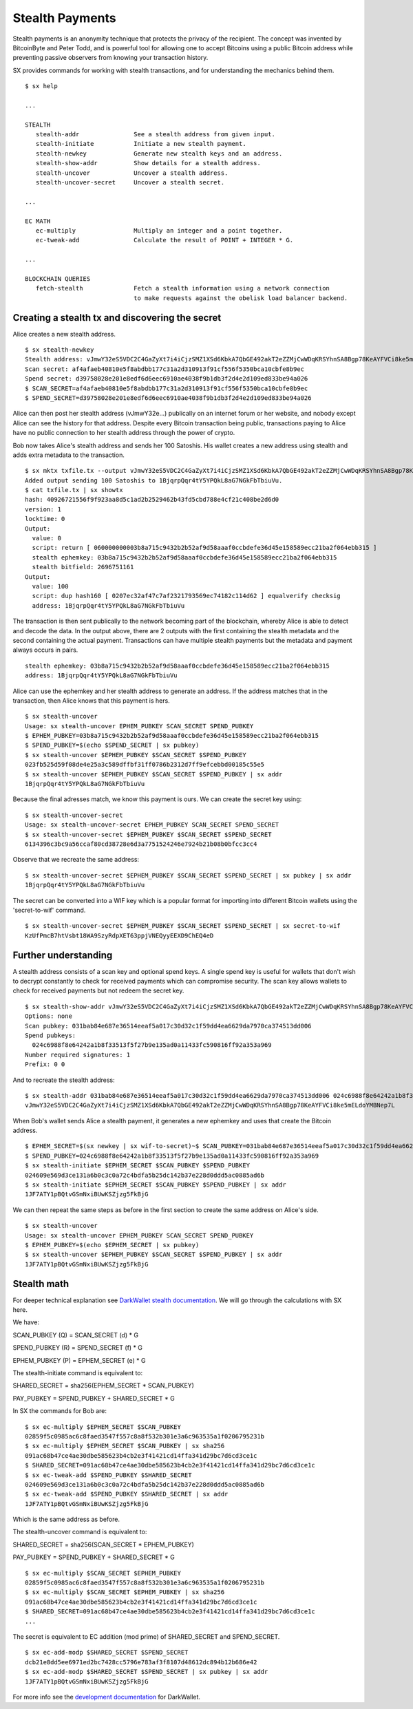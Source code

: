.. _tut-stealth:

****************
Stealth Payments
****************

Stealth payments is an anonymity technique that protects the privacy of
the recipient. The concept was invented by BitcoinByte and Peter Todd, and
is powerful tool for allowing one to accept Bitcoins using a public Bitcoin
address while preventing passive observers from knowing your transaction
history.

SX provides commands for working with stealth transactions, and for
understanding the mechanics behind them.
::

    $ sx help

    ...

    STEALTH
       stealth-addr               See a stealth address from given input.
       stealth-initiate           Initiate a new stealth payment.
       stealth-newkey             Generate new stealth keys and an address.
       stealth-show-addr          Show details for a stealth address.
       stealth-uncover            Uncover a stealth address.
       stealth-uncover-secret     Uncover a stealth secret.

    ...

    EC MATH
       ec-multiply                Multiply an integer and a point together.
       ec-tweak-add               Calculate the result of POINT + INTEGER * G.
    
    ...
    
    BLOCKCHAIN QUERIES
       fetch-stealth              Fetch a stealth information using a network connection
                                  to make requests against the obelisk load balancer backend.

Creating a stealth tx and discovering the secret
------------------------------------------------
    
Alice creates a new stealth address.
::

    $ sx stealth-newkey
    Stealth address: vJmwY32eS5VDC2C4GaZyXt7i4iCjzSMZ1XSd6KbkA7QbGE492akT2eZZMjCwWDqKRSYhnSA8Bgp78KeAYFVCi8ke5mELdoYMBNep7L
    Scan secret: af4afaeb40810e5f8abdbb177c31a2d310913f91cf556f5350bca10cbfe8b9ec
    Spend secret: d39758028e201e8edf6d6eec6910ae4038f9b1db3f2d4e2d109ed833be94a026
    $ SCAN_SECRET=af4afaeb40810e5f8abdbb177c31a2d310913f91cf556f5350bca10cbfe8b9ec
    $ SPEND_SECRET=d39758028e201e8edf6d6eec6910ae4038f9b1db3f2d4e2d109ed833be94a026

Alice can then post her stealth address (vJmwY32e...) publically on an internet
forum or her website, and nobody except Alice can see the history for that address.
Despite every Bitcoin transaction being public, transactions paying to Alice
have no public connection to her stealth address through the power of crypto.

Bob now takes Alice's stealth address and sends her 100 Satoshis. His wallet
creates a new address using stealth and adds extra metadata to the
transaction.
::

    $ sx mktx txfile.tx --output vJmwY32eS5VDC2C4GaZyXt7i4iCjzSMZ1XSd6KbkA7QbGE492akT2eZZMjCwWDqKRSYhnSA8Bgp78KeAYFVCi8ke5mELdoYMBNep7L:100
    Added output sending 100 Satoshis to 1BjqrpQqr4tY5YPQkL8aG7NGkFbTbiuVu.
    $ cat txfile.tx | sx showtx
    hash: 40926721556f9f923aa8d5c1ad2b2529462b43fd5cbd788e4cf21c408be2d6d0
    version: 1
    locktime: 0
    Output:
      value: 0
      script: return [ 060000000003b8a715c9432b2b52af9d58aaaf0ccbdefe36d45e158589ecc21ba2f064ebb315 ]
      stealth ephemkey: 03b8a715c9432b2b52af9d58aaaf0ccbdefe36d45e158589ecc21ba2f064ebb315
      stealth bitfield: 2696751161
    Output:
      value: 100
      script: dup hash160 [ 0207ec32af47c7af2321793569ec74182c114d62 ] equalverify checksig
      address: 1BjqrpQqr4tY5YPQkL8aG7NGkFbTbiuVu

The transaction is then sent publically to the network becoming part of the
blockchain, whereby Alice is able to detect and decode the data.
In the output above, there are 2 outputs with the first containing the stealth
metadata and the second containing the actual payment. Transactions can have
multiple stealth payments but the metadata and payment always occurs in pairs.
::

    stealth ephemkey: 03b8a715c9432b2b52af9d58aaaf0ccbdefe36d45e158589ecc21ba2f064ebb315
    address: 1BjqrpQqr4tY5YPQkL8aG7NGkFbTbiuVu

Alice can use the ephemkey and her stealth address to generate an address.
If the address matches that in the transaction, then Alice knows that this
payment is hers.
::

    $ sx stealth-uncover 
    Usage: sx stealth-uncover EPHEM_PUBKEY SCAN_SECRET SPEND_PUBKEY
    $ EPHEM_PUBKEY=03b8a715c9432b2b52af9d58aaaf0ccbdefe36d45e158589ecc21ba2f064ebb315
    $ SPEND_PUBKEY=$(echo $SPEND_SECRET | sx pubkey)
    $ sx stealth-uncover $EPHEM_PUBKEY $SCAN_SECRET $SPEND_PUBKEY 
    023fb525d59f08de4e25a3c589dffbf31ff0786b2312d7ff9efcebbd00185c55e5
    $ sx stealth-uncover $EPHEM_PUBKEY $SCAN_SECRET $SPEND_PUBKEY | sx addr
    1BjqrpQqr4tY5YPQkL8aG7NGkFbTbiuVu

Because the final adresses match, we know this payment is ours. We can create
the secret key using:
::

    $ sx stealth-uncover-secret
    Usage: sx stealth-uncover-secret EPHEM_PUBKEY SCAN_SECRET SPEND_SECRET
    $ sx stealth-uncover-secret $EPHEM_PUBKEY $SCAN_SECRET $SPEND_SECRET 
    6134396c3bc9a56ccaf80cd38728e6d3a7751524246e7924b21b08b0bfcc3cc4

Observe that we recreate the same address:
::

    $ sx stealth-uncover-secret $EPHEM_PUBKEY $SCAN_SECRET $SPEND_SECRET | sx pubkey | sx addr
    1BjqrpQqr4tY5YPQkL8aG7NGkFbTbiuVu

The secret can be converted into a WIF key which is a popular format for
importing into different Bitcoin wallets using the 'secret-to-wif' command.
::

    $ sx stealth-uncover-secret $EPHEM_PUBKEY $SCAN_SECRET $SPEND_SECRET | sx secret-to-wif
    KzUfPmcB7htVsbt18WA9SzyRdpXET63ppjVNEQyyEEXD9ChEQ4eD

Further understanding
---------------------

A stealth address consists of a scan key and optional spend keys. A single
spend key is useful for wallets that don't wish to decrypt constantly
to check for received payments which can compromise security. The scan key
allows wallets to check for received payments but not redeem the secret key.
::

    $ sx stealth-show-addr vJmwY32eS5VDC2C4GaZyXt7i4iCjzSMZ1XSd6KbkA7QbGE492akT2eZZMjCwWDqKRSYhnSA8Bgp78KeAYFVCi8ke5mELdoYMBNep7L
    Options: none
    Scan pubkey: 031bab84e687e36514eeaf5a017c30d32c1f59dd4ea6629da7970ca374513dd006
    Spend pubkeys:
      024c6988f8e64242a1b8f33513f5f27b9e135ad0a11433fc590816ff92a353a969
    Number required signatures: 1
    Prefix: 0 0

And to recreate the stealth address:
::

    $ sx stealth-addr 031bab84e687e36514eeaf5a017c30d32c1f59dd4ea6629da7970ca374513dd006 024c6988f8e64242a1b8f33513f5f27b9e135ad0a11433fc590816ff92a353a969
    vJmwY32eS5VDC2C4GaZyXt7i4iCjzSMZ1XSd6KbkA7QbGE492akT2eZZMjCwWDqKRSYhnSA8Bgp78KeAYFVCi8ke5mELdoYMBNep7L

When Bob's wallet sends Alice a stealth payment, it generates a new ephemkey
and uses that create the Bitcoin address.
::

    $ EPHEM_SECRET=$(sx newkey | sx wif-to-secret)~$ SCAN_PUBKEY=031bab84e687e36514eeaf5a017c30d32c1f59dd4ea6629da7970ca374513dd006
    $ SPEND_PUBKEY=024c6988f8e64242a1b8f33513f5f27b9e135ad0a11433fc590816ff92a353a969
    $ sx stealth-initiate $EPHEM_SECRET $SCAN_PUBKEY $SPEND_PUBKEY 
    024609e569d3ce131a6b0c3c0a72c4bdfa5b25dc142b37e228d0ddd5ac0885ad6b
    $ sx stealth-initiate $EPHEM_SECRET $SCAN_PUBKEY $SPEND_PUBKEY | sx addr
    1JF7ATY1pBQtvGSmNxiBUwKSZjzg5FkBjG

We can then repeat the same steps as before in the first section to create
the same address on Alice's side.
::

    $ sx stealth-uncover
    Usage: sx stealth-uncover EPHEM_PUBKEY SCAN_SECRET SPEND_PUBKEY
    $ EPHEM_PUBKEY=$(echo $EPHEM_SECRET | sx pubkey)
    $ sx stealth-uncover $EPHEM_PUBKEY $SCAN_SECRET $SPEND_PUBKEY | sx addr
    1JF7ATY1pBQtvGSmNxiBUwKSZjzg5FkBjG

Stealth math
------------

For deeper technical explanation see `DarkWallet stealth documentation <https://wiki.unsystem.net/index.php/DarkWallet/Stealth#Dual-key_stealth>`_.
We will go through the calculations with SX here.

We have:

SCAN_PUBKEY (Q) = SCAN_SECRET (d) * G

SPEND_PUBKEY (R) = SPEND_SECRET (f) * G

EPHEM_PUBKEY (P) = EPHEM_SECRET (e) * G

The stealth-initiate command is equivalent to:

SHARED_SECRET = sha256(EPHEM_SECRET * SCAN_PUBKEY)

PAY_PUBKEY = SPEND_PUBKEY + SHARED_SECRET * G

In SX the commands for Bob are:
::

    $ sx ec-multiply $EPHEM_SECRET $SCAN_PUBKEY 
    02859f5c0985ac6c8faed3547f557c8a8f532b301e3a6c963535a1f0206795231b
    $ sx ec-multiply $EPHEM_SECRET $SCAN_PUBKEY | sx sha256
    091ac68b47ce4ae30dbe585623b4cb2e3f41421cd14ffa341d29bc7d6cd3ce1c
    $ SHARED_SECRET=091ac68b47ce4ae30dbe585623b4cb2e3f41421cd14ffa341d29bc7d6cd3ce1c
    $ sx ec-tweak-add $SPEND_PUBKEY $SHARED_SECRET
    024609e569d3ce131a6b0c3c0a72c4bdfa5b25dc142b37e228d0ddd5ac0885ad6b
    $ sx ec-tweak-add $SPEND_PUBKEY $SHARED_SECRET | sx addr
    1JF7ATY1pBQtvGSmNxiBUwKSZjzg5FkBjG

Which is the same address as before.

The stealth-uncover command is equivalent to:

SHARED_SECRET = sha256(SCAN_SECRET * EPHEM_PUBKEY)

PAY_PUBKEY = SPEND_PUBKEY + SHARED_SECRET * G
::

    $ sx ec-multiply $SCAN_SECRET $EPHEM_PUBKEY 
    02859f5c0985ac6c8faed3547f557c8a8f532b301e3a6c963535a1f0206795231b
    $ sx ec-multiply $SCAN_SECRET $EPHEM_PUBKEY | sx sha256
    091ac68b47ce4ae30dbe585623b4cb2e3f41421cd14ffa341d29bc7d6cd3ce1c
    $ SHARED_SECRET=091ac68b47ce4ae30dbe585623b4cb2e3f41421cd14ffa341d29bc7d6cd3ce1c
    ...

The secret is equivalent to EC addition (mod prime) of SHARED_SECRET and SPEND_SECRET.
::

    $ sx ec-add-modp $SHARED_SECRET $SPEND_SECRET 
    dcb21e8dd5ee6971ed2bc7428cc5796e783af3f8107d48612dc894b12b686e42
    $ sx ec-add-modp $SHARED_SECRET $SPEND_SECRET | sx pubkey | sx addr
    1JF7ATY1pBQtvGSmNxiBUwKSZjzg5FkBjG

For more info see the `development documentation <https://wiki.unsystem.net/index.php/DarkWallet/Stealth>`_ for DarkWallet.

